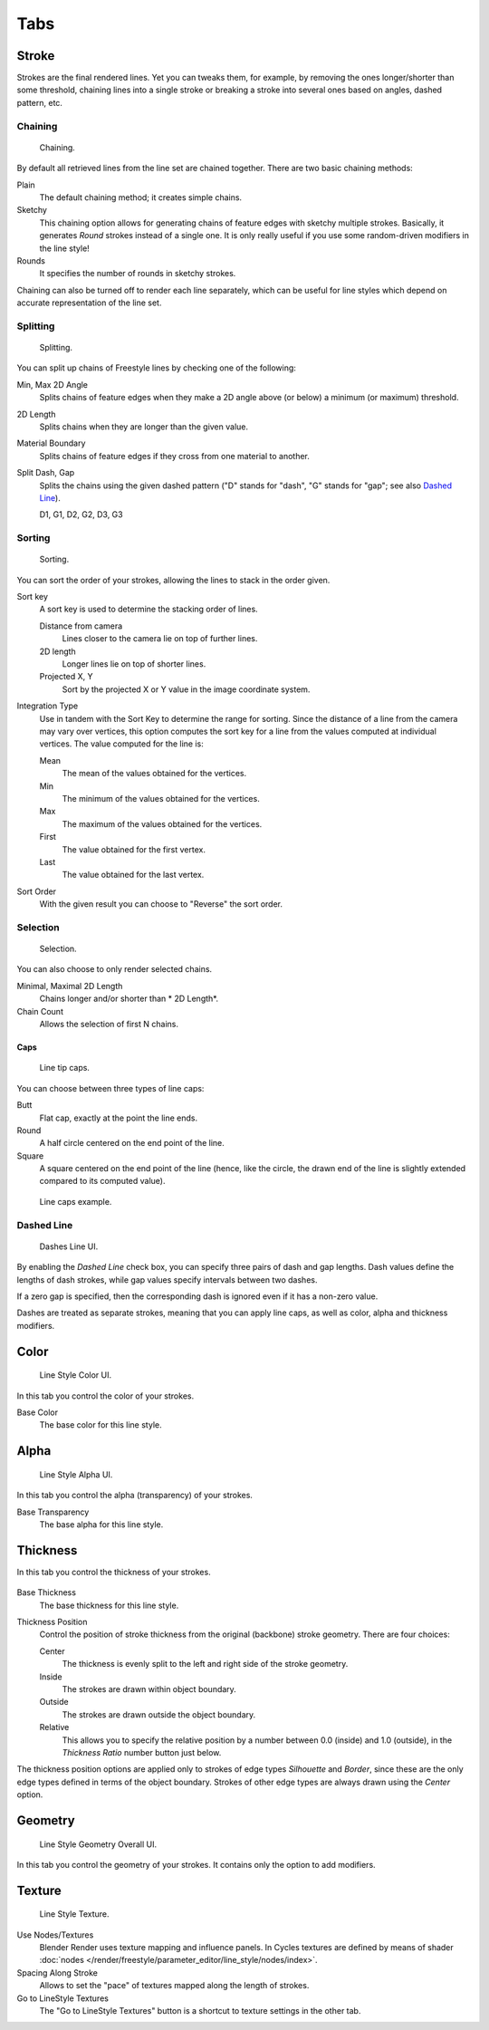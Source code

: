 
****
Tabs
****

Stroke
======

Strokes are the final rendered lines. Yet you can tweaks them, for example,
by removing the ones longer/shorter than some threshold,
chaining lines into a single stroke or breaking a stroke into several ones based on angles,
dashed pattern, etc.


Chaining
--------

.. figure:: /images/render_freestyle_line-style_stroke_chaining.png

   Chaining.

By default all retrieved lines from the line set are chained together.
There are two basic chaining methods:

Plain
   The default chaining method; it creates simple chains.

Sketchy
   This chaining option allows for generating chains of feature edges with sketchy multiple strokes.
   Basically, it generates *Round* strokes instead of a single one.
   It is only really useful if you use some random-driven modifiers in the line style!

Rounds
   It specifies the number of rounds in sketchy strokes.

Chaining can also be turned off to render each line separately,
which can be useful for line styles which depend on accurate representation of the line set.


Splitting
---------

.. figure:: /images/render_freestyle_line-style_stroke_splitting.png

   Splitting.

You can split up chains of Freestyle lines by checking one of the following:

Min, Max 2D Angle
   Splits chains of feature edges when they make a 2D angle above (or below) a minimum (or maximum) threshold.
2D Length
   Splits chains when they are longer than the given value.
Material Boundary
   Splits chains of feature edges if they cross from one material to another.

Split Dash, Gap
   Splits the chains using the given dashed pattern ("D" stands for "dash",
   "G" stands for "gap"; see also `Dashed Line`_).

   D1, G1, D2, G2, D3, G3


Sorting
-------

.. figure:: /images/render_freestyle_line-style_stroke_sorting.png

   Sorting.

You can sort the order of your strokes, allowing the lines to stack in the order given.

Sort key
   A sort key is used to determine the stacking order of lines.

   Distance from camera
      Lines closer to the camera lie on top of further lines.
   2D length
      Longer lines lie on top of shorter lines.
   Projected X, Y
      Sort by the projected X or Y value in the image coordinate system.
Integration Type
   Use in tandem with the Sort Key to determine the range for sorting.
   Since the distance of a line from the camera may vary over vertices,
   this option computes the sort key for a line from the values computed at
   individual vertices. The value computed for the line is:

   Mean
      The mean of the values obtained for the vertices.
   Min
      The minimum of the values obtained for the vertices.
   Max
      The maximum of the values obtained for the vertices.
   First
      The value obtained for the first vertex.
   Last
      The value obtained for the last vertex.
Sort Order
   With the given result you can choose to "Reverse" the sort order.


Selection
---------

.. figure:: /images/render_freestyle_line-style_stroke_selection.png

   Selection.

You can also choose to only render selected chains.

Minimal, Maximal 2D Length
   Chains longer and/or shorter than * 2D Length*.
Chain Count
   Allows the selection of first N chains.


Caps
^^^^

.. figure:: /images/render_freestyle_line-style_stroke_caps.png

   Line tip caps.


You can choose between three types of line caps:

Butt
   Flat cap, exactly at the point the line ends.
Round
   A half circle centered on the end point of the line.
Square
   A square centered on the end point of the line (hence, like the circle,
   the drawn end of the line is slightly extended compared to its computed value).

.. figure:: /images/render_freestyle_line-style_stroke_caps_example.png

   Line caps example.


Dashed Line
-----------

.. figure:: /images/render_freestyle_line-style_stroke_dashed-line.png

   Dashes Line UI.


By enabling the *Dashed Line* check box,
you can specify three pairs of dash and gap lengths.
Dash values define the lengths of dash strokes,
while gap values specify intervals between two dashes.

If a zero gap is specified,
then the corresponding dash is ignored even if it has a non-zero value.

Dashes are treated as separate strokes, meaning that you can apply line caps,
as well as color, alpha and thickness modifiers.


Color
=====

.. figure:: /images/render_freestyle_line-style_color.png

   Line Style Color UI.


In this tab you control the color of your strokes.

Base Color
   The base color for this line style.


Alpha
=====

.. figure:: /images/render_freestyle_line-style_alpha.png

   Line Style Alpha UI.


In this tab you control the alpha (transparency) of your strokes.

Base Transparency
   The base alpha for this line style.


Thickness
=========

In this tab you control the thickness of your strokes.

.. figure:: /images/render_freestyle_line-style_thickness.png

Base Thickness
   The base thickness for this line style.

Thickness Position
   Control the position of stroke thickness from the original (backbone) stroke geometry. There are four choices:

   Center
      The thickness is evenly split to the left and right side of the stroke geometry.
   Inside
      The strokes are drawn within object boundary.
   Outside
      The strokes are drawn outside the object boundary.
   Relative
      This allows you to specify the relative position by a number between 0.0 (inside) and 1.0 (outside),
      in the *Thickness Ratio* number button just below.

The thickness position options are applied only to strokes of edge types
*Silhouette* and *Border*,
since these are the only edge types defined in terms of the object boundary.
Strokes of other edge types are always drawn using the *Center* option.


Geometry
========

.. figure:: /images/render_freestyle_line-style_geometry.png

   Line Style Geometry Overall UI.


In this tab you control the geometry of your strokes.
It contains only the option to add modifiers.


Texture
=======

.. figure:: /images/render_freestyle_line-style_texture.png

   Line Style Texture.

Use Nodes/Textures
   Blender Render uses texture mapping and influence panels.
   In Cycles textures are defined by means of
   shader :doc:`nodes </render/freestyle/parameter_editor/line_style/nodes/index>`.
Spacing Along Stroke
   Allows to set the "pace" of textures mapped along the length of strokes.
Go to LineStyle Textures
   The "Go to LineStyle Textures" button is a shortcut to texture settings in the other tab.
